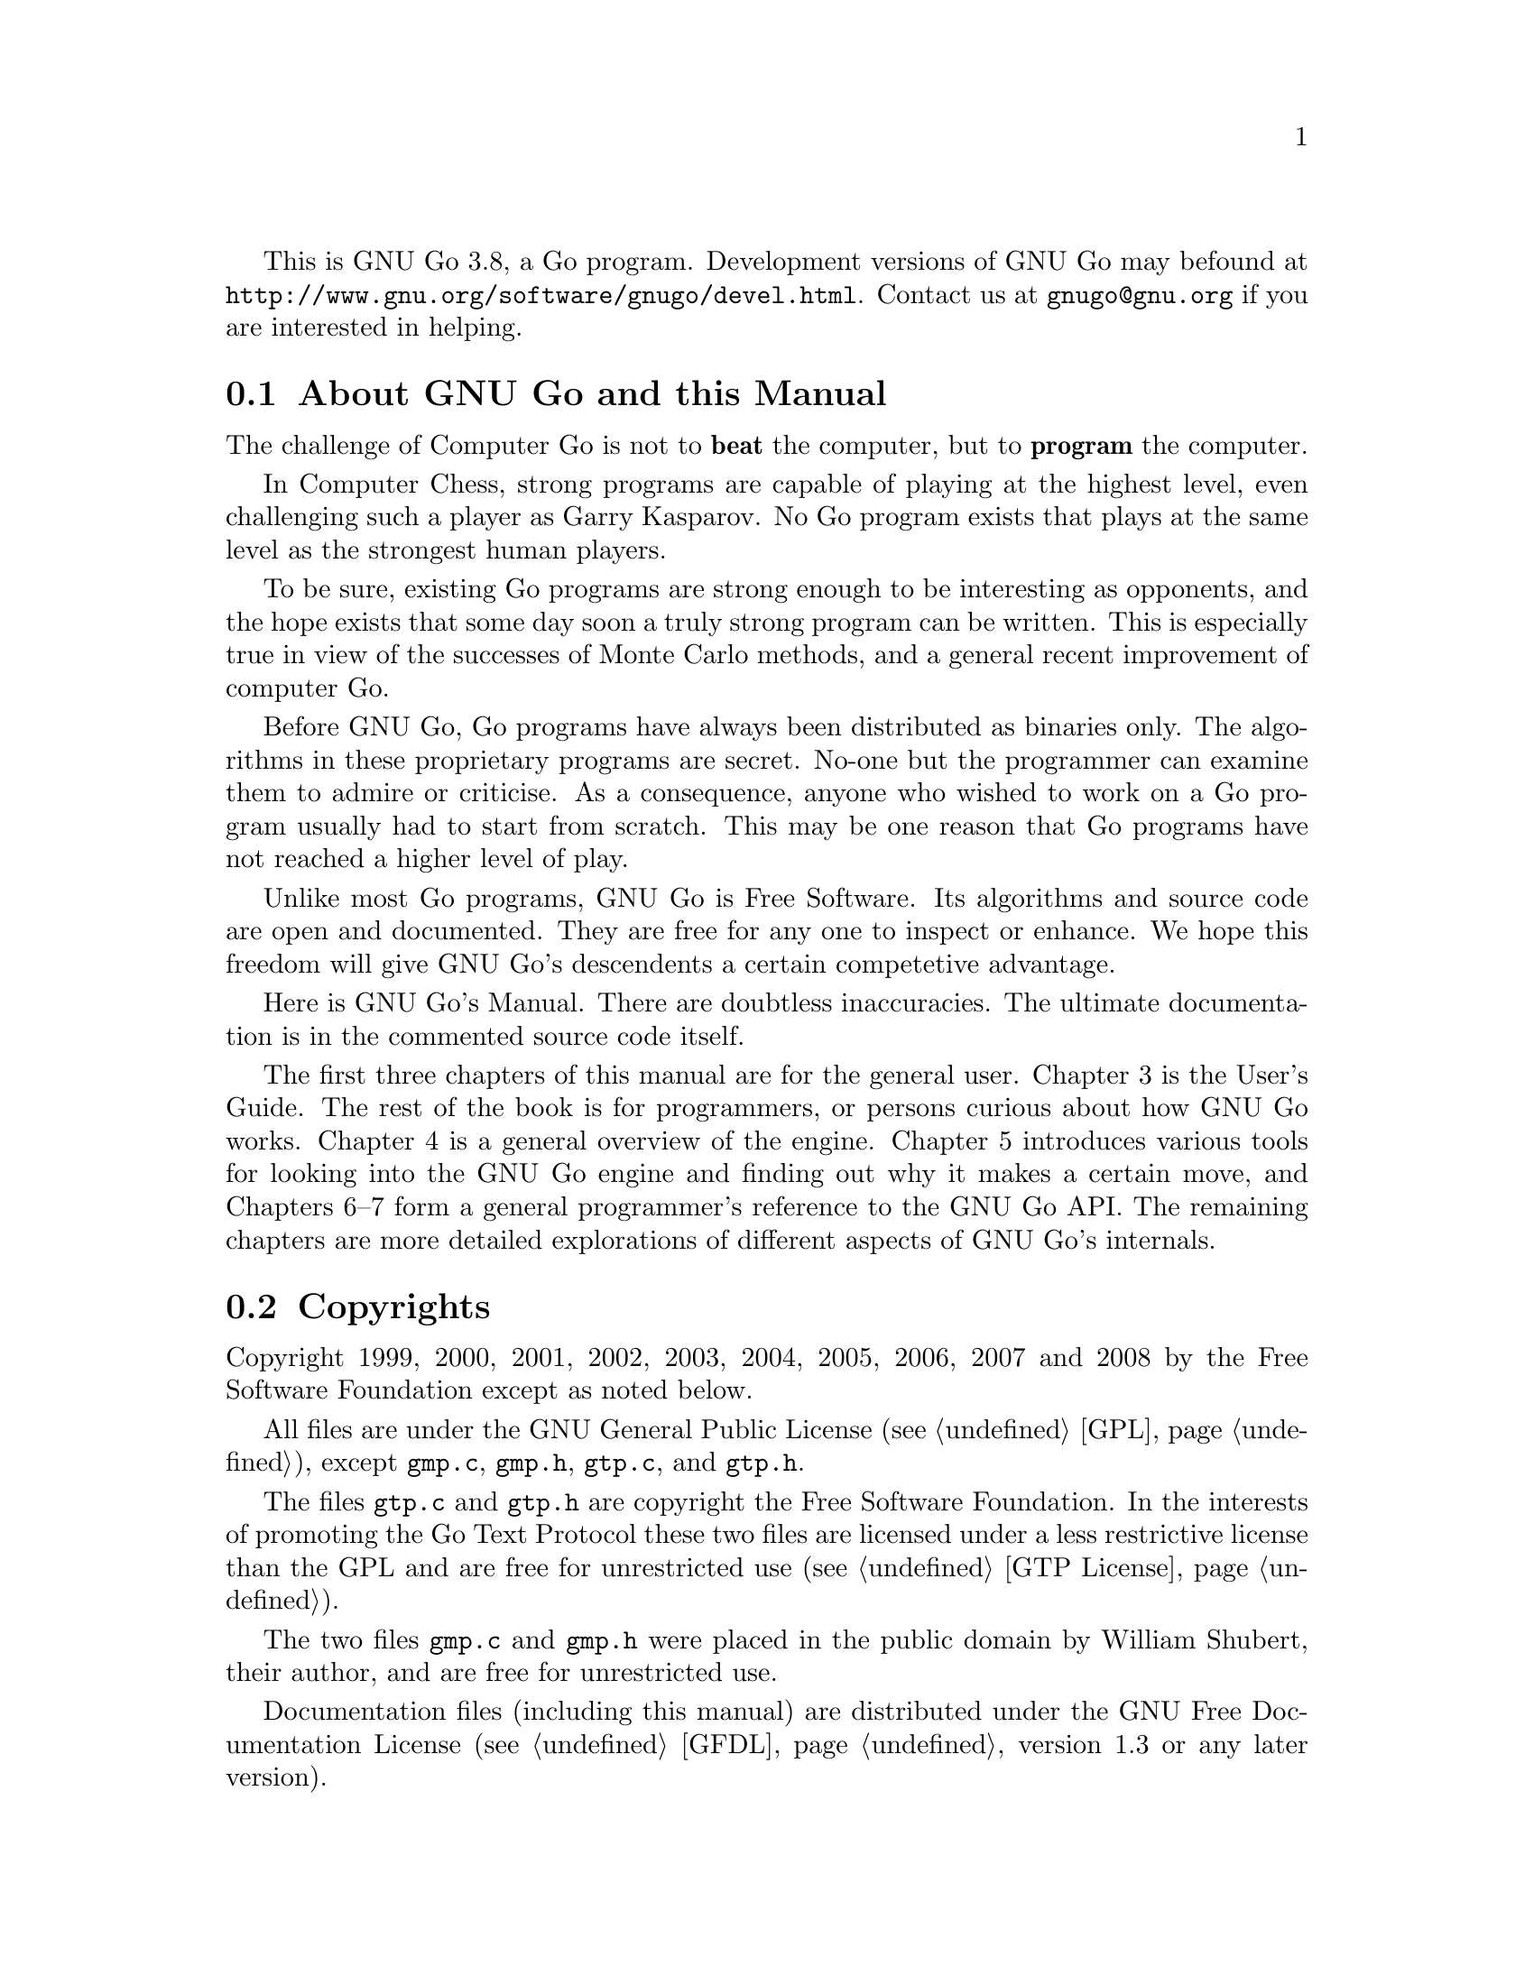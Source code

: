 
This is GNU Go 3.8, a Go program. Development versions of GNU Go may be
found at @url{http://www.gnu.org/software/gnugo/devel.html}. Contact
us at @email{gnugo@@gnu.org} if you are interested in helping.

@menu
* About::                       About GNU Go and this Manual
* Copyright::                   Copyright
* Authors::                     The Authors of GNU Go
* Thanks::			Acknowledgements
* Development::                 Developing GNU Go
@end menu

@node About
@section About GNU Go and this Manual

The challenge of Computer Go is not to @strong{beat} the computer,
but to @strong{program} the computer. 

In Computer Chess, strong programs are capable of playing at the highest
level, even challenging such a player as Garry Kasparov. No Go program
exists that plays at the same level as the strongest human players.

To be sure, existing Go programs are strong enough to be interesting
as opponents, and the hope exists that some day soon a truly
strong program can be written. This is especially true in view
of the successes of Monte Carlo methods, and a general recent
improvement of computer Go.

Before GNU Go, Go programs have always been distributed as binaries
only. The algorithms in these proprietary programs are secret. No-one
but the programmer can examine them to admire or criticise. As a
consequence, anyone who wished to work on a Go program usually had to
start from scratch. This may be one reason that Go programs have not
reached a higher level of play.

Unlike most Go programs, GNU Go is Free Software. Its algorithms and
source code are open and documented. They are free for any one to
inspect or enhance. We hope this freedom will give GNU Go's descendents
a certain competetive advantage.

Here is GNU Go's Manual. There are doubtless inaccuracies. The ultimate
documentation is in the commented source code itself.

The first three chapters of this manual are for the general
user. Chapter 3 is the User's Guide. The rest of the book is for
programmers, or persons curious about how GNU Go works.  Chapter 4 is a
general overview of the engine.  Chapter 5 introduces various tools for
looking into the GNU Go engine and finding out why it makes a certain
move, and Chapters 6--7 form a general programmer's reference to the GNU
Go API. The remaining chapters are more detailed explorations of
different aspects of GNU Go's internals.

@node    Copyright
@section Copyrights

Copyright 1999, 2000, 2001, 2002, 2003, 2004, 2005, 2006, 2007 and
2008 by the Free Software Foundation except as noted below.

All files are under the GNU General Public License (@pxref{GPL}),
except @file{gmp.c}, @file{gmp.h}, @file{gtp.c}, and @file{gtp.h}.

The files @file{gtp.c} and @file{gtp.h} are copyright the Free Software
Foundation. In the interests of promoting the Go Text Protocol these
two files are licensed under a less restrictive license than the GPL
and are free for unrestricted use (@pxref{GTP License}).

The two files @file{gmp.c} and @file{gmp.h} were placed in the public domain
by William Shubert, their author, and are free for unrestricted use.

Documentation files (including this manual) are distributed under
the GNU Free Documentation License (@pxref{GFDL}, version 1.3 or any later
version).

The files @file{regression/games/golois/*sgf} are copyright Tristan
Cazenave and are included with his permission.

The SGF files in @file{regression/games/handtalk/} are copyright Jessie Annala
and are used with permission.

The SGF files in @file{regression/games/mertin13x13/} are copyright Stefan
Mertin and are used with permission.

The remaining SGF files are either copyright by the FSF or are in the public domain.




@node    Authors
@section Authors

GNU Go maintainers are Daniel Bump, Gunnar Farneback and Arend
Bayer. GNU Go authors (in chronological order of contribution)
are Man Li, Wayne Iba, Daniel Bump, David Denholm, Gunnar
Farneb@"ack, Nils Lohner, Jerome Dumonteil, Tommy Thorn,
Nicklas Ekstrand, Inge Wallin, Thomas Traber, Douglas Ridgway,
Teun Burgers, Tanguy Urvoy, Thien-Thi Nguyen, Heikki Levanto,
Mark Vytlacil, Adriaan van Kessel, Wolfgang Manner, Jens
Yllman, Don Dailey, M@aa{}ns Ullerstam, Arend Bayer, Trevor
Morris, Evan Berggren Daniel, Fernando Portela, Paul
Pogonyshev, S.P. Lee and Stephane Nicolet, Martin Holters
and Grzegorz Leszczynski.

@node Thanks
@section Thanks

We would like to thank Arthur Britto, David Doshay, Tim Hunt, Matthias Krings,
Piotr Lakomy, Paul Leonard, Jean-Louis Martineau, Andreas Roever and Pierce
Wetter for helpful correspondence.

Thanks to everyone who stepped on a bug (and sent us a report)!

Thanks to Gary Boos, Peter Gucwa, Martijn van der Kooij, Michael
Margolis, Trevor Morris, M@aa{}ns Ullerstam, Don Wagner and Yin Zheng for help
with Visual C++.

Thanks to Alan Crossman, Stephan Somogyi, Pierce Wetter and Mathias Wagner
for help with Macintosh. And thanks to Marco Scheurer and Shigeru Mabuchi for
helping us find various problems.

Thanks to Jessie Annala for the Handtalk games.

Special thanks to Ebba Berggren for creating our logo, based on a
design by Tanguy Urvoy and comments by Alan Crossman. The old
GNU Go logo was adapted from Jamal Hannah's typing GNU:
@url{http://www.gnu.org/graphics/atypinggnu.html}.
Both logos can be found in @file{doc/newlogo.*} and @file{doc/oldlogo.*}.

We would like to thank Stuart Cracraft, Richard Stallman and Man Lung Li for
their interest in making this program a part of GNU, William Shubert for
writing CGoban and gmp.c, Rene Grothmann for Jago and Erik van Riper and his
collaborators for NNGS.


@node Development
@section Development

You can help make GNU Go the best Go program.

This is a task-list for anyone who is interested in helping with GNU
Go. If you want to work on such a project you should correspond with
us until we reach a common vision of how the feature will work!

A note about copyright. The Free Software Foundation has the copyright
to GNU Go. For this reason, before any code can be accepted as a part of
the official release of GNU Go, the Free Software Foundation will want
you to sign a copyright assignment. 

Of course you could work on a forked version without signing
such a disclaimer. You can also distribute such a forked version of the
program so long as you also distribute the source code to your
modifications under the GPL (@pxref{GPL}). But if you want
your changes to the program to be incorporated into the
version we distribute we need you to assign the copyright.

Please contact the GNU Go maintainers, Daniel Bump
(@email{bump@@sporadic.stanford.edu}) and Gunnar Farneb@"ack
(@email{gunnar@@lysator.liu.se}), to get more information and the
papers to sign.

Bug reports are very welcome, but if you can, send us bug FIXES as well as bug
reports. If you see some bad behavior, figure out what causes it, and what to
do about fixing it. And send us a patch! If you find an interesting bug and
cannot tell us how to fix it, we would be happy to have you tell us about it
anyway. Send us the sgf file (if possible) and attach other relevant
information, such as the GNU Go version number. In cases of assertion failures
and segmentation faults we probably want to know what operating system and
compiler you were using, in order to determine if the problem is platform
dependent.

If you want to work on GNU Go you should subscribe to the 
@uref{http://lists.gnu.org/mailman/listinfo/gnugo-devel,
GNU Go development list.} Discussion of bugs and feedback
from established developers about new projects or tuning
the existing engine can be done on the list.

